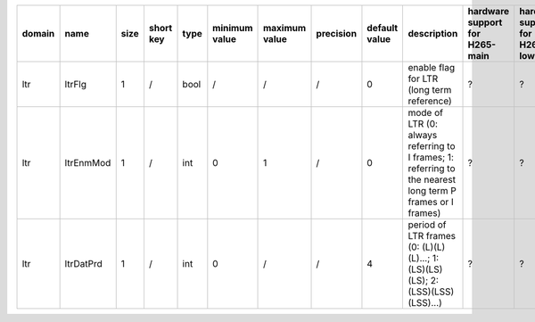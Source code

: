 ============ ======================= ====== =========== ======== =============== =============== =========== ================================================================================================================================================================================================================================================================================================================================= ============================================================================================================================================================================================================================================================================================================== ========================================= =============================== ==============================
 domain       name                    size   short key   type     minimum value   maximum value   precision   default value                                                                                                                                                                                                                                                                                                                     description                                                                                                                                                                                                                                                                                                    hardware support for H265-main            hardware support for H265-low   hardware support for H264
============ ======================= ====== =========== ======== =============== =============== =========== ================================================================================================================================================================================================================================================================================================================================= ============================================================================================================================================================================================================================================================================================================== ========================================= =============================== ==============================
 ltr          ltrFlg                  1      /           bool     /               /               /           0                                                                                                                                                                                                                                                                                                                                 enable flag for LTR (long term reference)                                                                                                                                                                                                                                                                      ?                                         ?                               ?
 ltr          ltrEnmMod               1      /           int      0               1               /           0                                                                                                                                                                                                                                                                                                                                 mode of LTR (0: always referring to I frames; 1: referring to the nearest long term P frames or I frames)                                                                                                                                                                                                      ?                                         ?                               ?
 ltr          ltrDatPrd               1      /           int      0               /               /           4                                                                                                                                                                                                                                                                                                                                 period of LTR frames (0: (L)(L)(L)...; 1: (LS)(LS)(LS); 2: (LSS)(LSS)(LSS)...)                                                                                                                                                                                                                                 ?                                         ?                               ?
============ ======================= ====== =========== ======== =============== =============== =========== ================================================================================================================================================================================================================================================================================================================================= ============================================================================================================================================================================================================================================================================================================== ========================================= =============================== ==============================

